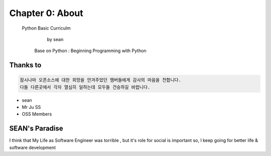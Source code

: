 Chapter 0: About
===================================

  Python Basic Curriculm

                        by sean
   Base on  Python : Beginning Programming with Python
.. image:: ./img/chapter0_1.png

.. _default_args:

Thanks to
------------------

.. sourcecode:: pycon

    잠시나마 오픈소스에 대한 희망을 안겨주었던 멤버들에게 감사의 마음을 전합니다.
    다들 다른곳에서 각자 열심히 일하는데 모두들 건승하길 바랍니다.


- sean
- Mr Ju SS
- OSS Members







SEAN's Paradise
----------------------

I think that My Life as Software Engineer was torrible , but it's role for social is important
so, I keep going for better life & software development

